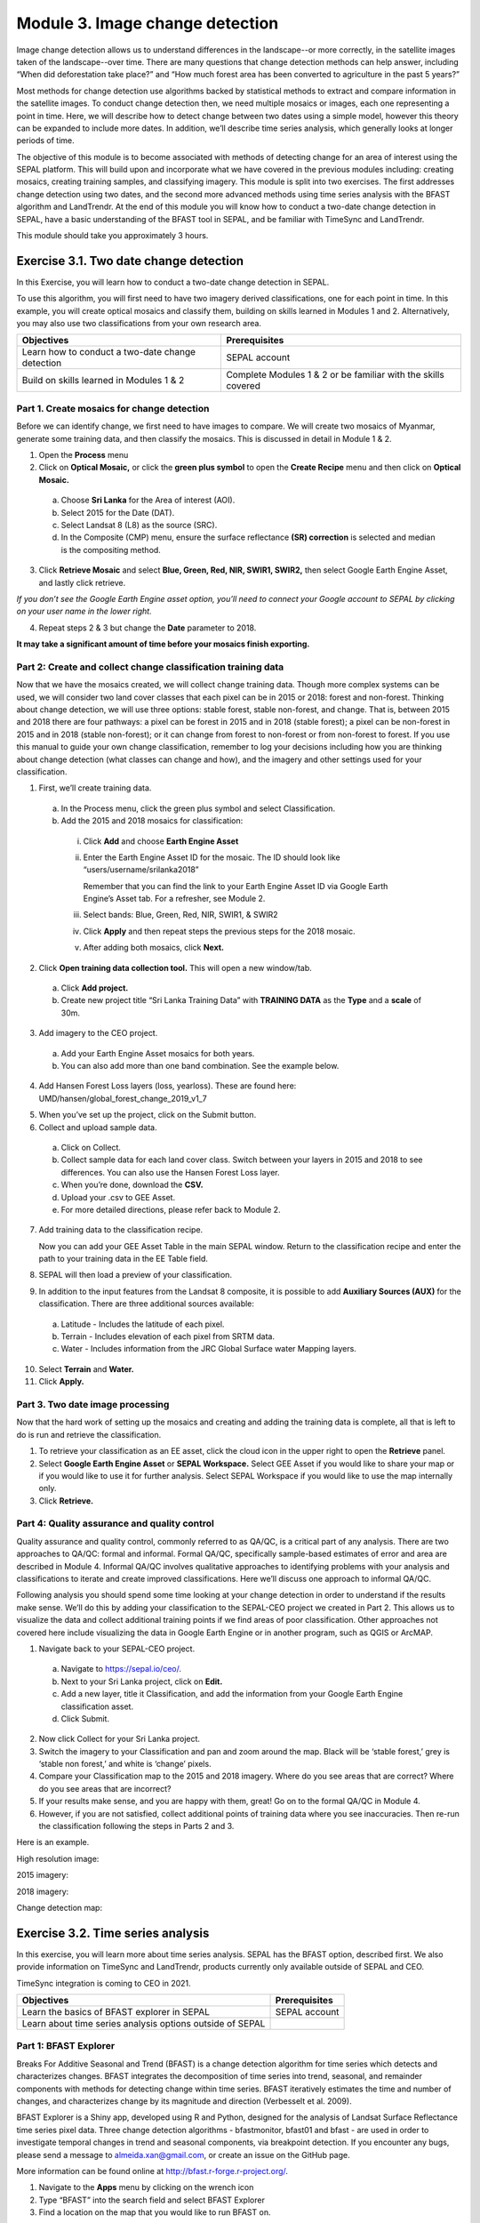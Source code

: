 =================================
Module 3. Image change detection
=================================

Image change detection allows us to understand differences in the landscape--or more correctly, in the satellite images taken of the landscape--over time. There are many questions that change detection methods can help answer, including “When did deforestation take place?” and “How much forest area has been converted to agriculture in the past 5 years?”

Most methods for change detection use algorithms backed by statistical methods to extract and compare information in the satellite images. To conduct change detection then, we need multiple mosaics or images, each one representing a point in time. Here, we will describe how to detect change between two dates using a simple model, however this theory can be expanded to include more dates. In addition, we’ll describe time series analysis, which generally looks at longer periods of time.

The objective of this module is to become associated with methods of detecting change for an area of interest using the SEPAL platform. This will build upon and incorporate what we have covered in the previous modules including: creating mosaics, creating training samples, and classifying imagery. This module is split into two exercises. The first addresses change detection using two dates, and the second more advanced methods using time series analysis with the BFAST algorithm and LandTrendr. At the end of this module you will know how to conduct a two-date change detection in SEPAL, have a basic understanding of the BFAST tool in SEPAL, and be familiar with TimeSync and LandTrendr.

This module should take you approximately 3 hours.

----------------------------------------
Exercise 3.1. Two date change detection
----------------------------------------

In this Exercise, you will learn how to conduct a two-date change detection in SEPAL.

To use this algorithm, you will first need to have two imagery derived classifications, one for each point in time. In this example, you will create optical mosaics and classify them, building on skills learned in Modules 1 and 2. Alternatively, you may also use two classifications from your own research area.

+------------------------------------+-----------------------------------+
| Objectives                         | Prerequisites                     |
+====================================+===================================+
| Learn how to conduct a two-date    | SEPAL account                     |
| change detection                   |                                   |
+------------------------------------+-----------------------------------+
| Build on skills learned in         | Complete Modules 1 & 2 or be      |
| Modules 1 & 2                      | familiar with the skills covered  |
+------------------------------------+-----------------------------------+

Part 1. Create mosaics for change detection
--------------------------------------------

Before we can identify change, we first need to have images to compare. We will create two mosaics of Myanmar, generate some training data, and then classify the mosaics. This is discussed in detail in Module 1 & 2.

1. Open the **Process** menu
2. Click on **Optical Mosaic,** or click the **green plus symbol** to open the **Create Recipe** menu and then click on **Optical Mosaic.**

  a. Choose **Sri Lanka** for the Area of interest (AOI).
  b. Select 2015 for the Date (DAT).
  c. Select Landsat 8 (L8) as the source (SRC).
  d. In the Composite (CMP) menu, ensure the surface reflectance **(SR) correction** is selected and median is the compositing method.

3. Click **Retrieve Mosaic** and select **Blue, Green, Red, NIR, SWIR1, SWIR2,** then select Google Earth Engine Asset, and lastly click retrieve.

*If you don’t see the Google Earth Engine asset option, you’ll need to connect your Google account to SEPAL by clicking on your user name in the lower right.*

.. image:: images/retrieval_mosaic.JPG
	 :alt: The retrieval screen for mosaics.
	 :width: 450
   :align: center

.. this image isn't working for some reason...

4. Repeat steps 2 & 3 but change the **Date** parameter to 2018.

**It may take a significant amount of time before your mosaics finish exporting.**

Part 2: Create and collect change classification training data
-------------------------------------------------------------

Now that we have the mosaics created, we will collect change training data. Though more complex systems can be used, we will consider two land cover classes that each pixel can be in 2015 or 2018: forest and non-forest. Thinking about change detection, we will use three options: stable forest, stable non-forest, and change. That is, between 2015 and 2018 there are four pathways: a pixel can be forest in 2015 and in 2018 (stable forest); a pixel can be non-forest in 2015 and in 2018 (stable non-forest); or it can change from forest to non-forest or from non-forest to forest. If you use this manual to guide your own change classification, remember to log your decisions including how you are thinking about change detection (what classes can change and how), and the imagery and other settings used for your classification.

.. image:: images/land_cover_flow_chart.JPG
	 :alt: A land cover change flow chart.
	 :width: 450
	 :align: center

1. First, we’ll create training data.

  a. In the Process menu, click the green plus symbol and select Classification.
  b. Add the 2015 and 2018 mosaics for classification:

    i. Click **Add** and choose **Earth Engine Asset**
    ii. Enter the Earth Engine Asset ID for the mosaic. The ID should look like “users/username/srilanka2018”

        Remember that you can find the link to your Earth Engine Asset ID via Google Earth Engine’s Asset tab. For a refresher, see Module 2.

    iii. Select bands: Blue, Green, Red, NIR, SWIR1, & SWIR2
    iv. Click **Apply** and then repeat steps the previous steps for the 2018 mosaic.
    v. After adding both mosaics, click **Next.**

2. Click **Open training data collection tool.** This will open a new window/tab.

  a. Click **Add project.**
  b. Create new project title “Sri Lanka Training Data” with **TRAINING DATA** as the **Type** and a **scale** of 30m.

.. image:: images/training_data_menu_3.JPG
	 :alt: The Training Data menu where you can open a training data collection.
	 :width: 450
	 :align: center

  c. Add “Stable Forest”, “Stable Non-Forest”, and “Change” questions to the Code List

.. image:: images/training_data_project_setup_2.JPG
	 :alt: Setting up the training data project.
	 :width: 450
	 :align: center

3. Add imagery to the CEO project.

  a. Add your Earth Engine Asset mosaics for both years.
  b. You can also add more than one band combination. See the example below.

.. image:: images/add_GEE_assets.JPG
	 :alt: Adding GEE Assets to the project.
	 :align: center

4. Add Hansen Forest Loss layers (loss, yearloss). These are found here: UMD/hansen/global_forest_change_2019_v1_7

.. image:: images/hansen_forest_loss_layer.JPG
	 :alt: Adding the Hansen Forest Loss layer.
	 :align: center

5. When you’ve set up the project, click on the Submit button.
6. Collect and upload sample data.

  a. Click on Collect.
  b. Collect sample data for each land cover class. Switch between your layers in 2015 and 2018 to see differences. You can also use the Hansen Forest Loss layer.
  c. When you’re done, download the **CSV.**
  d. Upload your .csv to GEE Asset.
  e. For more detailed directions, please refer back to Module 2.

7. Add training data to the classification recipe.

   Now you can add your GEE Asset Table in the main SEPAL window. Return to the classification recipe and enter the path to your training data in the EE Table field.

.. image:: images/GEE_asset_table_training_data.JPG
	 :alt: Add your GEE Asset Table as training data.
	 :width: 400
	 :align: center

  a. In the **Class Column** field select the column name that holds your class values. If you used SEPAL’s CEO extension this should automatically be filled as **‘class’.**
  b. **Click Done.**

     *If you get the following error, you need to re-upload your training data to Google Earth Engine and be sure to specify the X and Y coordinates (XCoordinate and YCoordinate columns).*

.. image:: images/GEE_asset_error.JPG
	 :alt: Error with GEE asset from an incorrect upload.
	 :width: 450
	 :align: center

8. SEPAL will then load a preview of your classification.

.. image:: images/change_detection_model_preview.JPG
	 :alt: A preview of the change detection model output.
	 :width: 450
	 :align: center

9. In addition to the input features from the Landsat 8 composite, it is possible to add **Auxiliary Sources (AUX)** for the classification. There are three additional sources available:

  a. Latitude - Includes the latitude of each pixel.
  b. Terrain - Includes elevation of each pixel from SRTM data.
  c. Water - Includes information from the JRC Global Surface water Mapping layers.

10. Select **Terrain** and **Water.**
11. Click **Apply.**

.. image:: images/auxiliary_sources.JPG
	 :alt: Auxiliary sources of data
	 :width: 450
	 :align: center

    *If any of the previous sections is unclear, review Modules 1 or 2 for more detailed explanations of how to process mosaics, and collect training data with CEO.*

Part 3. Two date image processing
----------------------------------

Now that the hard work of setting up the mosaics and creating and adding the training data is complete, all that is left to do is run and retrieve the classification.

.. image::images/retrieve_change_detection_map.JPEG
	 :alt: Retrieving the change detection map.
	 :align: center

.. this image also isn't working

1. To retrieve your classification as an EE asset, click the cloud icon in the upper right to open the **Retrieve** panel.
2. Select **Google Earth Engine Asset** or **SEPAL Workspace.** Select GEE Asset if you would like to share your map or if you would like to use it for further analysis. Select SEPAL Workspace if you would like to use the map internally only.
3. Click **Retrieve.**

.. image:: images/retrieve_numbered.JPG
	 :alt: Numbered instructions to retrieve.
	 :width: 450
	 :align: center


Part 4: Quality assurance and quality control
----------------------------------------------

Quality assurance and quality control, commonly referred to as QA/QC, is a critical part of any analysis. There are two approaches to QA/QC: formal and informal. Formal QA/QC, specifically sample-based estimates of error and area are described in Module 4. Informal QA/QC involves qualitative approaches to identifying problems with your analysis and classifications to iterate and create improved classifications. Here we’ll discuss one approach to informal QA/QC.

Following analysis you should spend some time looking at your change detection in order to understand if the results make sense. We’ll do this by adding your classification to the SEPAL-CEO project we created in Part 2. This allows us to visualize the data and collect additional training points if we find areas of poor classification. Other approaches not covered here include visualizing the data in Google Earth Engine or in another program, such as QGIS or ArcMAP.

1. Navigate back to your SEPAL-CEO project.

  a. Navigate to https://sepal.io/ceo/.
  b. Next to your Sri Lanka project, click on **Edit.**
  c. Add a new layer, title it Classification, and add the information from your Google Earth Engine classification asset.
  d. Click Submit.

.. image:: images/examine_change_detection_map.JPG
	 :alt: Examining your change detection map
	 :align: center

2. Now click Collect for your Sri Lanka project.
3. Switch the imagery to your Classification and pan and zoom around the map. Black will be ‘stable forest,’ grey is ‘stable non forest,’ and white is ‘change’ pixels.
4. Compare your Classification map to the 2015 and 2018 imagery. Where do you see areas that are correct? Where do you see areas that are incorrect?
5. If your results make sense, and you are happy with them, great! Go on to the formal QA/QC in Module 4.
6. However, if you are not satisfied, collect additional points of training data where you see inaccuracies. Then re-run the classification following the steps in Parts 2 and 3.

Here is an example.

High resolution image:

.. image:: images/high_resolution_image.JPG
	 :alt: High resolution image.
	 :width: 450
	 :align: center

2015 imagery:

.. image:: images/2015_imagery.JPG
	 :alt: 2015 imagery.
	 :width: 450
	 :align: center

2018 imagery:

.. image:: images/2018_imagery.JPG
	 :alt: 2018 imagery.
	 :width: 450
	 :align: center

Change detection map:

.. image:: images/change_detection_map.JPG
	 :alt: The change detection map.
	 :width: 450
	 :align: center

-----------------------------------
Exercise 3.2. Time series analysis
-----------------------------------

In this exercise, you will learn more about time series analysis. SEPAL has the BFAST option, described first. We also provide information on TimeSync and LandTrendr, products currently only available outside of SEPAL and CEO.

TimeSync integration is coming to CEO in 2021.

+----------------------------------+-----------------------------+
| Objectives                       | Prerequisites               |
+==================================+=============================+
| Learn the basics of BFAST        | SEPAL account               |
| explorer in SEPAL                |                             |
+----------------------------------+-----------------------------+
| Learn about time series analysis |                             |
| options outside of SEPAL         |                             |
+----------------------------------+-----------------------------+

Part 1: BFAST Explorer
-----------------------

Breaks For Additive Seasonal and Trend (BFAST) is a change detection algorithm for time series which detects and characterizes changes. BFAST integrates the decomposition of time series into trend, seasonal, and remainder components with methods for detecting change within time series. BFAST iteratively estimates the time and number of changes, and characterizes change by its magnitude and direction (Verbesselt et al. 2009).

BFAST Explorer is a Shiny app, developed using R and Python, designed for the analysis of Landsat Surface Reflectance time series pixel data. Three change detection algorithms - bfastmonitor, bfast01 and bfast - are used in order to investigate temporal changes in trend and seasonal components, via breakpoint detection. If you encounter any bugs, please send a message to almeida.xan@gmail.com, or create an issue on the GitHub page.

More information can be found online at http://bfast.r-forge.r-project.org/.

1. Navigate to the **Apps** menu by clicking on the wrench icon
2. Type “BFAST” into the search field and select BFAST Explorer
3. Find a location on the map that you would like to run BFAST on.

  a. Click a location to drop a marker, and then click the marker to select it
  b. Select **Landsat 8 SR** from the select satellite products dropdown.
  c. Click **Get Data.** It may take a moment to download all the data for the point

.. image:: images/BFAST_explorer.JPG
	 :alt: The BFAST Explorer interface.
	 :align: center

4. Click the **Analysis** button at the top next to the **Map** button.
5. **Satellite product:** Add your satellite data by selecting them from the satellite products dropdown menu.
6. **Data:** The data to apply the BFAST algorithm to and plot. There are options for each band available as well as indices such as NDVI, EVI, and NDMI. Here select **ndvi.**
7. **Change detection algorithm:** Holds three options of BFAST to calculate for the data series.

  a. **Bfastmonitor** - Monitoring the first break at the end of the time series.
  b. **Bfast01** - Checking for one major break in the time series.
  c. **Bfast** - Time series decomposition and multiple breakpoint detection in tend and seasonal components.

Each BFSAT algorithm methodology has characteristics which affect when and why you may choose one over the other. For instance, if the goal of an analysis is to monitor when the last time change occurred in a forest then “Bfastmonitor” would be an appropriate choice. Bfast01 may be a good selection when trying to identify if a large disturbance event has occurred, and the full Bfast algorithm may be a good choice if there are multiple times in the time series when change has occurred.

7. Select bfastmonitor as the algorithm.

.. image:: images/BFAST_explorer_interface.JPG
	 :alt: The BFAST Explorer interface.
	 :align: center

8. You can explore different bands (including spectral bands e.g. b1) along with the different algorithms.

.. image:: images/BFAST_visualization.JPG
	 :alt: Additional BFAST visualization.
	 :align: center

9. You can also download all the time series data by clicking the blue **Data** button. All the data will be downloaded as a .CSV, ordered by the acquisition date.
10. You can also download the time series plot as an image, by pressing the blue **Plot** button. A window will appear offering some raster (.JPEG, .PNG) and a vectorial (.SVG) image output formats.

*The black and white flashing is normal.*


Part 2. TimeSync and LandTrendr
---------------------------------

Here we will briefly review TimeSync and LandTrendr, two options available outside of SEPAL that may be useful to you in the future. It is outside of the scope of this manual to cover them in detail but if you’re interested in learning more we’ve provided links to additional resources.

**TimeSync**

TimeSync was created by Oregon State University, Pacific Northwest Research Station, the Forest Service Department of Agriculture, and the USFS Remote Sensing Applications Center.

From the TimeSync User manual version 3:

  "TimeSync is an application that allows researchers and managers to characterize and quantify disturbance and landscape change by facilitating plot-level interpretation of Landsat time series stacks of imagery (a plot is commonly one Landsat pixel). TimeSync was created in response to research and management needs for time series visualization tools, fueled by rapid global change affecting ecosystems, major advances in remote sensing technologies and theory, and increased availability and use of remotely sensed imagery and data products..."

TimeSync is a Landsat time series visualization tool (both as a web application and for desktops) that can be used to:

* Characterize the quality of land cover map products derived from Landsat time series.
* Derive independent plot-based estimates of change, including viewing change over time and estimating rates of change.
* Validate change maps.
* Explore the value of Landsat time series for understanding and visualizing change on the earth’s surface.

TimeSync is a tool that researchers and managers can use to validate remotely sensed change data products and generate independent estimates of change and disturbance rates from remotely sensed imagery. TimeSync requires basic visual interpretation skills, such as aerial photo interpretation and Landsat satellite image interpretation.”

From TimeSync’s Introduction materials, here is an example output:

.. image:: images/TimeSync_example.JPG
	 :alt: An example from TimeSync.
	 :align: center

For more information on TimeSync, including an online tutorial (for version 2 of TimeSync), go to: https://www.timesync.forestry.oregonstate.edu/tutorial.html. There you can register for an account and work through an online tutorial with examples and watch a recorded TimeSync training session. You can also find the manual for version 3 of TimeSync here: http://timesync.forestry.oregonstate.edu/training/TimeSync_V3_UserManual_doc.pdf, and an introductory presentation here: https://timesync.forestry.oregonstate.edu/training/TimeSync_V3_UserManual_presentation.pdf.


**LandTrendr**

LandTrendr has much the same functionality as TimeSync, but runs in Google Earth Engine. It was created by `Dr. Robert Kennedy <https://ceoas.oregonstate.edu/people/robert-kennedy>`_’s lab with funding from the US Forest Service Landscape Change Monitoring System, the NASA Carbon Monitoring System, a Google Foundation Grant, and U.S. National Park Service Cooperative Agreement. Recent contributors include David Miller, Jamie Perkins, Tara Larrue, Sam Pecoraro, and Bahareh Sanaie (Department of Earth and Environment, Boston University). Foundational contributors include Zhiqiang Yang and Justin Braaten in the Laboratory for Applications of Remote Sensing in Ecology located at Oregon State University and the USDA Forest Service’s Pacific Northwest Research Station.

From Kennedy, R.E., Yang, Z., Gorelick, N., Braaten, J., Cavalcante, L., Cohen, W.B., Healey, S. (2018). Implementation of the LandTrendr Algorithm on Google Earth Engine. Remote Sensing. 10, 691.:

  "LandTrendr (LT) is a set of spectral-temporal segmentation algorithms that are useful for change detection in a time series of moderate resolution satellite imagery (primarily Landsat) and for generating trajectory-based spectral time series data largely absent of inter-annual signal noise. LT was originally implemented in IDL (Interactive Data Language), but with the help of engineers at Google, it has been ported to the GEE platform. The GEE framework nearly eliminates the onerous data management and image-preprocessing aspects of the IDL implementation. It is also light-years faster than the IDL implementation, where computing time is measured in minutes instead of days."

From LandTrendr’s documentation, here’s an example output in the GUI. However, LandTrendr has significant non-GUI data analysis capabilities. For a comprehensive guide to running LT in GEE visit: https://emapr.github.io/LT-GEE/landtrendr.html.

.. image:: images/LandTrendr.JPG
	 :alt: The LandTrendr interface
	 :align: center
